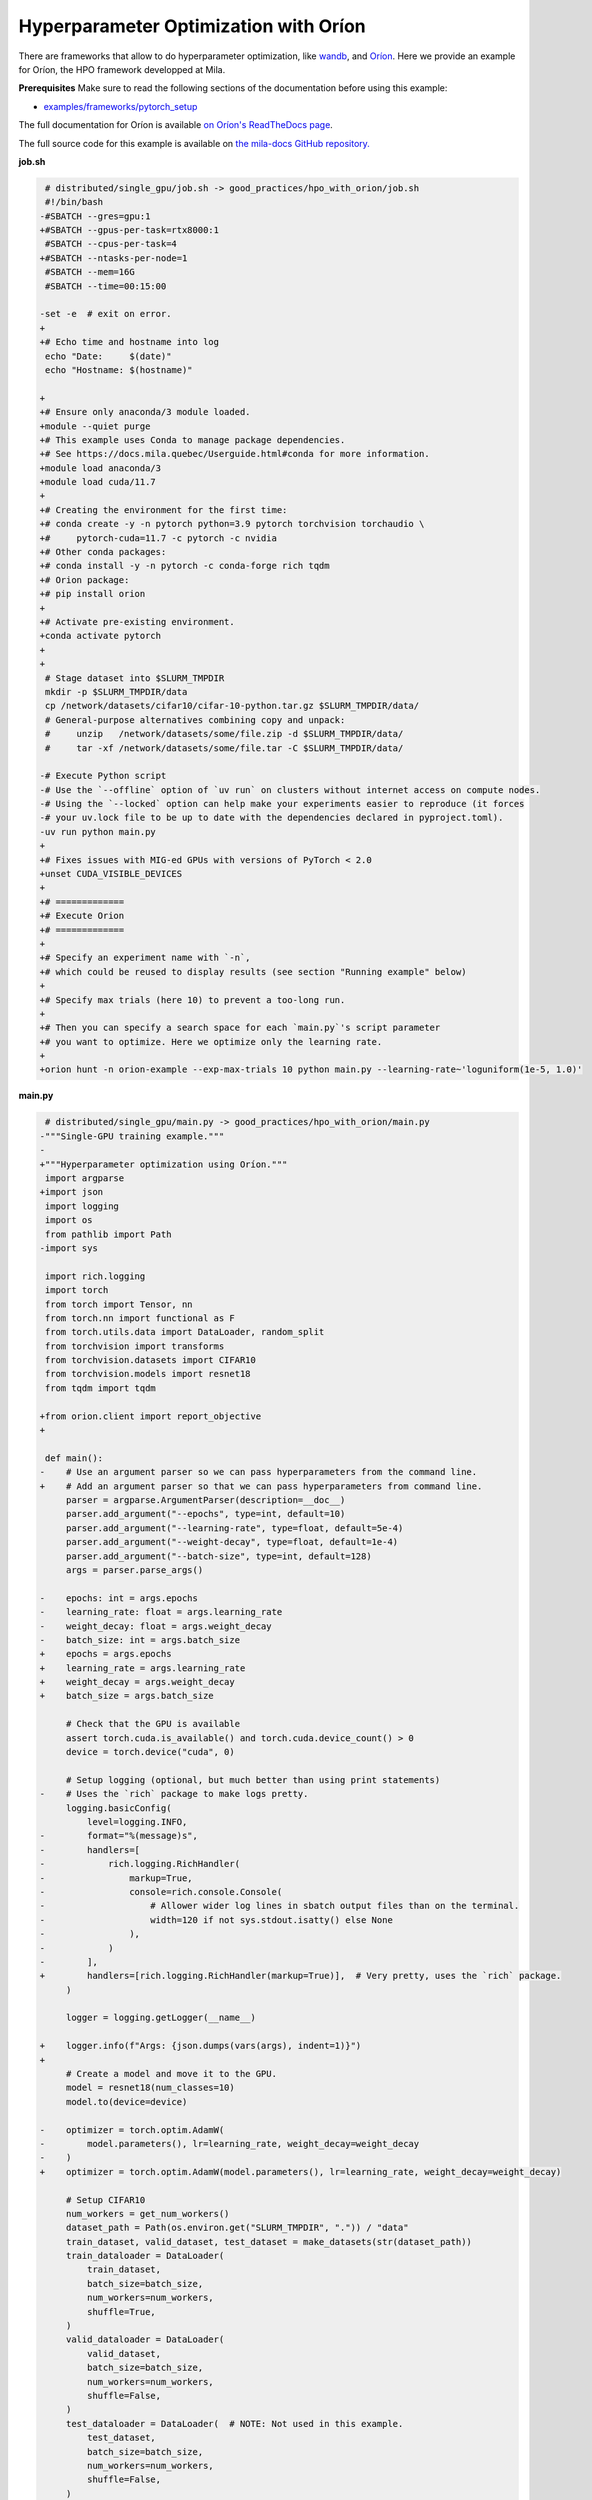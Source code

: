 .. NOTE: This file is auto-generated from examples/good_practices/hpo_with_orion/index.rst
.. This is done so this file can be easily viewed from the GitHub UI.
.. **DO NOT EDIT**

.. _hpo_with_orion:

Hyperparameter Optimization with Oríon
======================================

There are frameworks that allow to do hyperparameter optimization, like
`wandb <https://wandb.ai/>`_,
and `Oríon <https://orion.readthedocs.io/en/stable/index.html>`_.
Here we provide an example for Oríon, the HPO framework developped at Mila.

**Prerequisites**
Make sure to read the following sections of the documentation before using this
example:

* `examples/frameworks/pytorch_setup <https://github.com/mila-iqia/mila-docs/tree/master/docs/examples/frameworks/pytorch_setup>`_

The full documentation for Oríon is available `on Oríon's ReadTheDocs page
<https://orion.readthedocs.io/en/stable/index.html>`_.


The full source code for this example is available on `the mila-docs GitHub repository.
<https://github.com/mila-iqia/mila-docs/tree/master/docs/examples/good_practices/hpo_with_orion>`_


**job.sh**

.. code:: diff

    # distributed/single_gpu/job.sh -> good_practices/hpo_with_orion/job.sh
    #!/bin/bash
   -#SBATCH --gres=gpu:1
   +#SBATCH --gpus-per-task=rtx8000:1
    #SBATCH --cpus-per-task=4
   +#SBATCH --ntasks-per-node=1
    #SBATCH --mem=16G
    #SBATCH --time=00:15:00

   -set -e  # exit on error.
   +
   +# Echo time and hostname into log
    echo "Date:     $(date)"
    echo "Hostname: $(hostname)"

   +
   +# Ensure only anaconda/3 module loaded.
   +module --quiet purge
   +# This example uses Conda to manage package dependencies.
   +# See https://docs.mila.quebec/Userguide.html#conda for more information.
   +module load anaconda/3
   +module load cuda/11.7
   +
   +# Creating the environment for the first time:
   +# conda create -y -n pytorch python=3.9 pytorch torchvision torchaudio \
   +#     pytorch-cuda=11.7 -c pytorch -c nvidia
   +# Other conda packages:
   +# conda install -y -n pytorch -c conda-forge rich tqdm
   +# Orion package:
   +# pip install orion
   +
   +# Activate pre-existing environment.
   +conda activate pytorch
   +
   +
    # Stage dataset into $SLURM_TMPDIR
    mkdir -p $SLURM_TMPDIR/data
    cp /network/datasets/cifar10/cifar-10-python.tar.gz $SLURM_TMPDIR/data/
    # General-purpose alternatives combining copy and unpack:
    #     unzip   /network/datasets/some/file.zip -d $SLURM_TMPDIR/data/
    #     tar -xf /network/datasets/some/file.tar -C $SLURM_TMPDIR/data/

   -# Execute Python script
   -# Use the `--offline` option of `uv run` on clusters without internet access on compute nodes.
   -# Using the `--locked` option can help make your experiments easier to reproduce (it forces
   -# your uv.lock file to be up to date with the dependencies declared in pyproject.toml).
   -uv run python main.py
   +
   +# Fixes issues with MIG-ed GPUs with versions of PyTorch < 2.0
   +unset CUDA_VISIBLE_DEVICES
   +
   +# =============
   +# Execute Orion
   +# =============
   +
   +# Specify an experiment name with `-n`,
   +# which could be reused to display results (see section "Running example" below)
   +
   +# Specify max trials (here 10) to prevent a too-long run.
   +
   +# Then you can specify a search space for each `main.py`'s script parameter
   +# you want to optimize. Here we optimize only the learning rate.
   +
   +orion hunt -n orion-example --exp-max-trials 10 python main.py --learning-rate~'loguniform(1e-5, 1.0)'


**main.py**

.. code:: diff

    # distributed/single_gpu/main.py -> good_practices/hpo_with_orion/main.py
   -"""Single-GPU training example."""
   -
   +"""Hyperparameter optimization using Oríon."""
    import argparse
   +import json
    import logging
    import os
    from pathlib import Path
   -import sys

    import rich.logging
    import torch
    from torch import Tensor, nn
    from torch.nn import functional as F
    from torch.utils.data import DataLoader, random_split
    from torchvision import transforms
    from torchvision.datasets import CIFAR10
    from torchvision.models import resnet18
    from tqdm import tqdm

   +from orion.client import report_objective
   +

    def main():
   -    # Use an argument parser so we can pass hyperparameters from the command line.
   +    # Add an argument parser so that we can pass hyperparameters from command line.
        parser = argparse.ArgumentParser(description=__doc__)
        parser.add_argument("--epochs", type=int, default=10)
        parser.add_argument("--learning-rate", type=float, default=5e-4)
        parser.add_argument("--weight-decay", type=float, default=1e-4)
        parser.add_argument("--batch-size", type=int, default=128)
        args = parser.parse_args()

   -    epochs: int = args.epochs
   -    learning_rate: float = args.learning_rate
   -    weight_decay: float = args.weight_decay
   -    batch_size: int = args.batch_size
   +    epochs = args.epochs
   +    learning_rate = args.learning_rate
   +    weight_decay = args.weight_decay
   +    batch_size = args.batch_size

        # Check that the GPU is available
        assert torch.cuda.is_available() and torch.cuda.device_count() > 0
        device = torch.device("cuda", 0)

        # Setup logging (optional, but much better than using print statements)
   -    # Uses the `rich` package to make logs pretty.
        logging.basicConfig(
            level=logging.INFO,
   -        format="%(message)s",
   -        handlers=[
   -            rich.logging.RichHandler(
   -                markup=True,
   -                console=rich.console.Console(
   -                    # Allower wider log lines in sbatch output files than on the terminal.
   -                    width=120 if not sys.stdout.isatty() else None
   -                ),
   -            )
   -        ],
   +        handlers=[rich.logging.RichHandler(markup=True)],  # Very pretty, uses the `rich` package.
        )

        logger = logging.getLogger(__name__)

   +    logger.info(f"Args: {json.dumps(vars(args), indent=1)}")
   +
        # Create a model and move it to the GPU.
        model = resnet18(num_classes=10)
        model.to(device=device)

   -    optimizer = torch.optim.AdamW(
   -        model.parameters(), lr=learning_rate, weight_decay=weight_decay
   -    )
   +    optimizer = torch.optim.AdamW(model.parameters(), lr=learning_rate, weight_decay=weight_decay)

        # Setup CIFAR10
        num_workers = get_num_workers()
        dataset_path = Path(os.environ.get("SLURM_TMPDIR", ".")) / "data"
        train_dataset, valid_dataset, test_dataset = make_datasets(str(dataset_path))
        train_dataloader = DataLoader(
            train_dataset,
            batch_size=batch_size,
            num_workers=num_workers,
            shuffle=True,
        )
        valid_dataloader = DataLoader(
            valid_dataset,
            batch_size=batch_size,
            num_workers=num_workers,
            shuffle=False,
        )
        test_dataloader = DataLoader(  # NOTE: Not used in this example.
            test_dataset,
            batch_size=batch_size,
            num_workers=num_workers,
            shuffle=False,
        )

        # Checkout the "checkpointing and preemption" example for more info!
        logger.debug("Starting training from scratch.")

        for epoch in range(epochs):
            logger.debug(f"Starting epoch {epoch}/{epochs}")

            # Set the model in training mode (important for e.g. BatchNorm and Dropout layers)
            model.train()

            # NOTE: using a progress bar from tqdm because it's nicer than using `print`.
            progress_bar = tqdm(
                total=len(train_dataloader),
                desc=f"Train epoch {epoch}",
   -            disable=not sys.stdout.isatty(),  # Disable progress bar in non-interactive environments.
            )

            # Training loop
            for batch in train_dataloader:
                # Move the batch to the GPU before we pass it to the model
                batch = tuple(item.to(device) for item in batch)
                x, y = batch

                # Forward pass
                logits: Tensor = model(x)

                loss = F.cross_entropy(logits, y)

                optimizer.zero_grad()
                loss.backward()
                optimizer.step()

                # Calculate some metrics:
                n_correct_predictions = logits.detach().argmax(-1).eq(y).sum()
                n_samples = y.shape[0]
                accuracy = n_correct_predictions / n_samples

                logger.debug(f"Accuracy: {accuracy.item():.2%}")
                logger.debug(f"Average Loss: {loss.item()}")

                # Advance the progress bar one step and update the progress bar text.
                progress_bar.update(1)
                progress_bar.set_postfix(loss=loss.item(), accuracy=accuracy.item())
            progress_bar.close()

            val_loss, val_accuracy = validation_loop(model, valid_dataloader, device)
   -        logger.info(
   -            f"Epoch {epoch}: Val loss: {val_loss:.3f} accuracy: {val_accuracy:.2%}"
   -        )
   +        logger.info(f"Epoch {epoch}: Val loss: {val_loss:.3f} accuracy: {val_accuracy:.2%}")
   +
   +    # We report to Orion the objective that we want to minimize.
   +    report_objective(1 - val_accuracy.item())

        print("Done!")


    @torch.no_grad()
    def validation_loop(model: nn.Module, dataloader: DataLoader, device: torch.device):
        model.eval()

        total_loss = 0.0
        n_samples = 0
        correct_predictions = 0

        for batch in dataloader:
            batch = tuple(item.to(device) for item in batch)
            x, y = batch

            logits: Tensor = model(x)
            loss = F.cross_entropy(logits, y)

            batch_n_samples = x.shape[0]
            batch_correct_predictions = logits.argmax(-1).eq(y).sum()

            total_loss += loss.item()
            n_samples += batch_n_samples
            correct_predictions += batch_correct_predictions

        accuracy = correct_predictions / n_samples
        return total_loss, accuracy


    def make_datasets(
        dataset_path: str,
        val_split: float = 0.1,
        val_split_seed: int = 42,
    ):
        """Returns the training, validation, and test splits for CIFAR10.

        NOTE: We don't use image transforms here for simplicity.
        Having different transformations for train and validation would complicate things a bit.
        Later examples will show how to do the train/val/test split properly when using transforms.
        """
        train_dataset = CIFAR10(
            root=dataset_path, transform=transforms.ToTensor(), download=True, train=True
        )
        test_dataset = CIFAR10(
            root=dataset_path, transform=transforms.ToTensor(), download=True, train=False
        )
        # Split the training dataset into a training and validation set.
        n_samples = len(train_dataset)
        n_valid = int(val_split * n_samples)
        n_train = n_samples - n_valid
        train_dataset, valid_dataset = random_split(
            train_dataset, (n_train, n_valid), torch.Generator().manual_seed(val_split_seed)
        )
        return train_dataset, valid_dataset, test_dataset


    def get_num_workers() -> int:
        """Gets the optimal number of DatLoader workers to use in the current job."""
        if "SLURM_CPUS_PER_TASK" in os.environ:
            return int(os.environ["SLURM_CPUS_PER_TASK"])
        if hasattr(os, "sched_getaffinity"):
            return len(os.sched_getaffinity(0))
        return torch.multiprocessing.cpu_count()


    if __name__ == "__main__":
        main()

**Running this example**

This assumes you already created a conda environment named "pytorch" as in
Pytorch example:

* :ref:`pytorch_setup`

Oríon must be installed inside the "pytorch" environment using following command:

.. code-block:: bash

    pip install orion

Exit the interactive job once the environment has been created and Oríon installed.
You can then launch the example:

.. code-block:: bash

    $ sbatch job.sh

To get more information about the optimization run, activate "pytorch" environment
and run ``orion info`` with the experiment name:

.. code-block:: bash

    $ conda activate pytorch
    $ orion info -n orion-example

You can also generate a plot to visualize the optimization run. For example:

.. code-block:: bash

    $ orion plot regret -n orion-example

For more complex and useful plots, see `Oríon documentation
<https://orion.readthedocs.io/en/stable/auto_examples/plot_4_partial_dependencies.html>`_.
